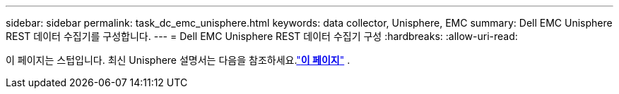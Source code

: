 ---
sidebar: sidebar 
permalink: task_dc_emc_unisphere.html 
keywords: data collector, Unisphere, EMC 
summary: Dell EMC Unisphere REST 데이터 수집기를 구성합니다. 
---
= Dell EMC Unisphere REST 데이터 수집기 구성
:hardbreaks:
:allow-uri-read: 


[role="lead"]
이 페이지는 스텁입니다.  최신 Unisphere 설명서는 다음을 참조하세요.link:task_dc_emc_unisphere_rest.html["*이 페이지*"] .
